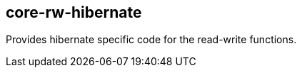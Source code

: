 [[core-rw-hibernate]]
== core-rw-hibernate
Provides hibernate specific code for the read-write functions.
